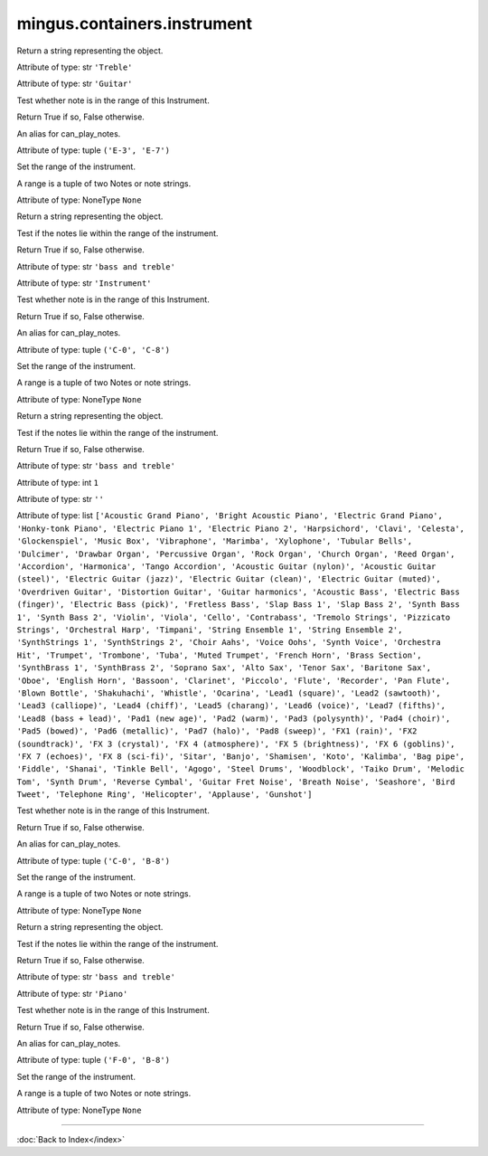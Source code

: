 .. module:: mingus.containers.instrument

============================
mingus.containers.instrument
============================


.. class:: Guitar


   .. method:: __init__(self)


   .. method:: __repr__(self)

   Return a string representing the object.


   .. method:: can_play_notes(self, notes)


   .. attribute:: clef

   Attribute of type: str
   ``'Treble'``

   .. attribute:: name

   Attribute of type: str
   ``'Guitar'``

   .. method:: note_in_range(self, note)

   Test whether note is in the range of this Instrument.
   
   Return True if so, False otherwise.


   .. method:: notes_in_range(self, notes)

   An alias for can_play_notes.


   .. attribute:: range

   Attribute of type: tuple
   ``('E-3', 'E-7')``

   .. method:: set_range(self, range)

   Set the range of the instrument.
   
   A range is a tuple of two Notes or note strings.


   .. attribute:: tuning

   Attribute of type: NoneType
   ``None``

.. class:: Instrument


   .. method:: __init__(self)


   .. method:: __repr__(self)

   Return a string representing the object.


   .. method:: can_play_notes(self, notes)

   Test if the notes lie within the range of the instrument.
   
   Return True if so, False otherwise.


   .. attribute:: clef

   Attribute of type: str
   ``'bass and treble'``

   .. attribute:: name

   Attribute of type: str
   ``'Instrument'``

   .. method:: note_in_range(self, note)

   Test whether note is in the range of this Instrument.
   
   Return True if so, False otherwise.


   .. method:: notes_in_range(self, notes)

   An alias for can_play_notes.


   .. attribute:: range

   Attribute of type: tuple
   ``('C-0', 'C-8')``

   .. method:: set_range(self, range)

   Set the range of the instrument.
   
   A range is a tuple of two Notes or note strings.


   .. attribute:: tuning

   Attribute of type: NoneType
   ``None``

.. class:: MidiInstrument


   .. method:: __init__(self, name=)


   .. method:: __repr__(self)

   Return a string representing the object.


   .. method:: can_play_notes(self, notes)

   Test if the notes lie within the range of the instrument.
   
   Return True if so, False otherwise.


   .. attribute:: clef

   Attribute of type: str
   ``'bass and treble'``

   .. attribute:: instrument_nr

   Attribute of type: int
   ``1``

   .. attribute:: name

   Attribute of type: str
   ``''``

   .. attribute:: names

   Attribute of type: list
   ``['Acoustic Grand Piano', 'Bright Acoustic Piano', 'Electric Grand Piano', 'Honky-tonk Piano', 'Electric Piano 1', 'Electric Piano 2', 'Harpsichord', 'Clavi', 'Celesta', 'Glockenspiel', 'Music Box', 'Vibraphone', 'Marimba', 'Xylophone', 'Tubular Bells', 'Dulcimer', 'Drawbar Organ', 'Percussive Organ', 'Rock Organ', 'Church Organ', 'Reed Organ', 'Accordion', 'Harmonica', 'Tango Accordion', 'Acoustic Guitar (nylon)', 'Acoustic Guitar (steel)', 'Electric Guitar (jazz)', 'Electric Guitar (clean)', 'Electric Guitar (muted)', 'Overdriven Guitar', 'Distortion Guitar', 'Guitar harmonics', 'Acoustic Bass', 'Electric Bass (finger)', 'Electric Bass (pick)', 'Fretless Bass', 'Slap Bass 1', 'Slap Bass 2', 'Synth Bass 1', 'Synth Bass 2', 'Violin', 'Viola', 'Cello', 'Contrabass', 'Tremolo Strings', 'Pizzicato Strings', 'Orchestral Harp', 'Timpani', 'String Ensemble 1', 'String Ensemble 2', 'SynthStrings 1', 'SynthStrings 2', 'Choir Aahs', 'Voice Oohs', 'Synth Voice', 'Orchestra Hit', 'Trumpet', 'Trombone', 'Tuba', 'Muted Trumpet', 'French Horn', 'Brass Section', 'SynthBrass 1', 'SynthBrass 2', 'Soprano Sax', 'Alto Sax', 'Tenor Sax', 'Baritone Sax', 'Oboe', 'English Horn', 'Bassoon', 'Clarinet', 'Piccolo', 'Flute', 'Recorder', 'Pan Flute', 'Blown Bottle', 'Shakuhachi', 'Whistle', 'Ocarina', 'Lead1 (square)', 'Lead2 (sawtooth)', 'Lead3 (calliope)', 'Lead4 (chiff)', 'Lead5 (charang)', 'Lead6 (voice)', 'Lead7 (fifths)', 'Lead8 (bass + lead)', 'Pad1 (new age)', 'Pad2 (warm)', 'Pad3 (polysynth)', 'Pad4 (choir)', 'Pad5 (bowed)', 'Pad6 (metallic)', 'Pad7 (halo)', 'Pad8 (sweep)', 'FX1 (rain)', 'FX2 (soundtrack)', 'FX 3 (crystal)', 'FX 4 (atmosphere)', 'FX 5 (brightness)', 'FX 6 (goblins)', 'FX 7 (echoes)', 'FX 8 (sci-fi)', 'Sitar', 'Banjo', 'Shamisen', 'Koto', 'Kalimba', 'Bag pipe', 'Fiddle', 'Shanai', 'Tinkle Bell', 'Agogo', 'Steel Drums', 'Woodblock', 'Taiko Drum', 'Melodic Tom', 'Synth Drum', 'Reverse Cymbal', 'Guitar Fret Noise', 'Breath Noise', 'Seashore', 'Bird Tweet', 'Telephone Ring', 'Helicopter', 'Applause', 'Gunshot']``

   .. method:: note_in_range(self, note)

   Test whether note is in the range of this Instrument.
   
   Return True if so, False otherwise.


   .. method:: notes_in_range(self, notes)

   An alias for can_play_notes.


   .. attribute:: range

   Attribute of type: tuple
   ``('C-0', 'B-8')``

   .. method:: set_range(self, range)

   Set the range of the instrument.
   
   A range is a tuple of two Notes or note strings.


   .. attribute:: tuning

   Attribute of type: NoneType
   ``None``

.. class:: Piano


   .. method:: __init__(self)


   .. method:: __repr__(self)

   Return a string representing the object.


   .. method:: can_play_notes(self, notes)

   Test if the notes lie within the range of the instrument.
   
   Return True if so, False otherwise.


   .. attribute:: clef

   Attribute of type: str
   ``'bass and treble'``

   .. attribute:: name

   Attribute of type: str
   ``'Piano'``

   .. method:: note_in_range(self, note)

   Test whether note is in the range of this Instrument.
   
   Return True if so, False otherwise.


   .. method:: notes_in_range(self, notes)

   An alias for can_play_notes.


   .. attribute:: range

   Attribute of type: tuple
   ``('F-0', 'B-8')``

   .. method:: set_range(self, range)

   Set the range of the instrument.
   
   A range is a tuple of two Notes or note strings.


   .. attribute:: tuning

   Attribute of type: NoneType
   ``None``
----



:doc:`Back to Index</index>`
